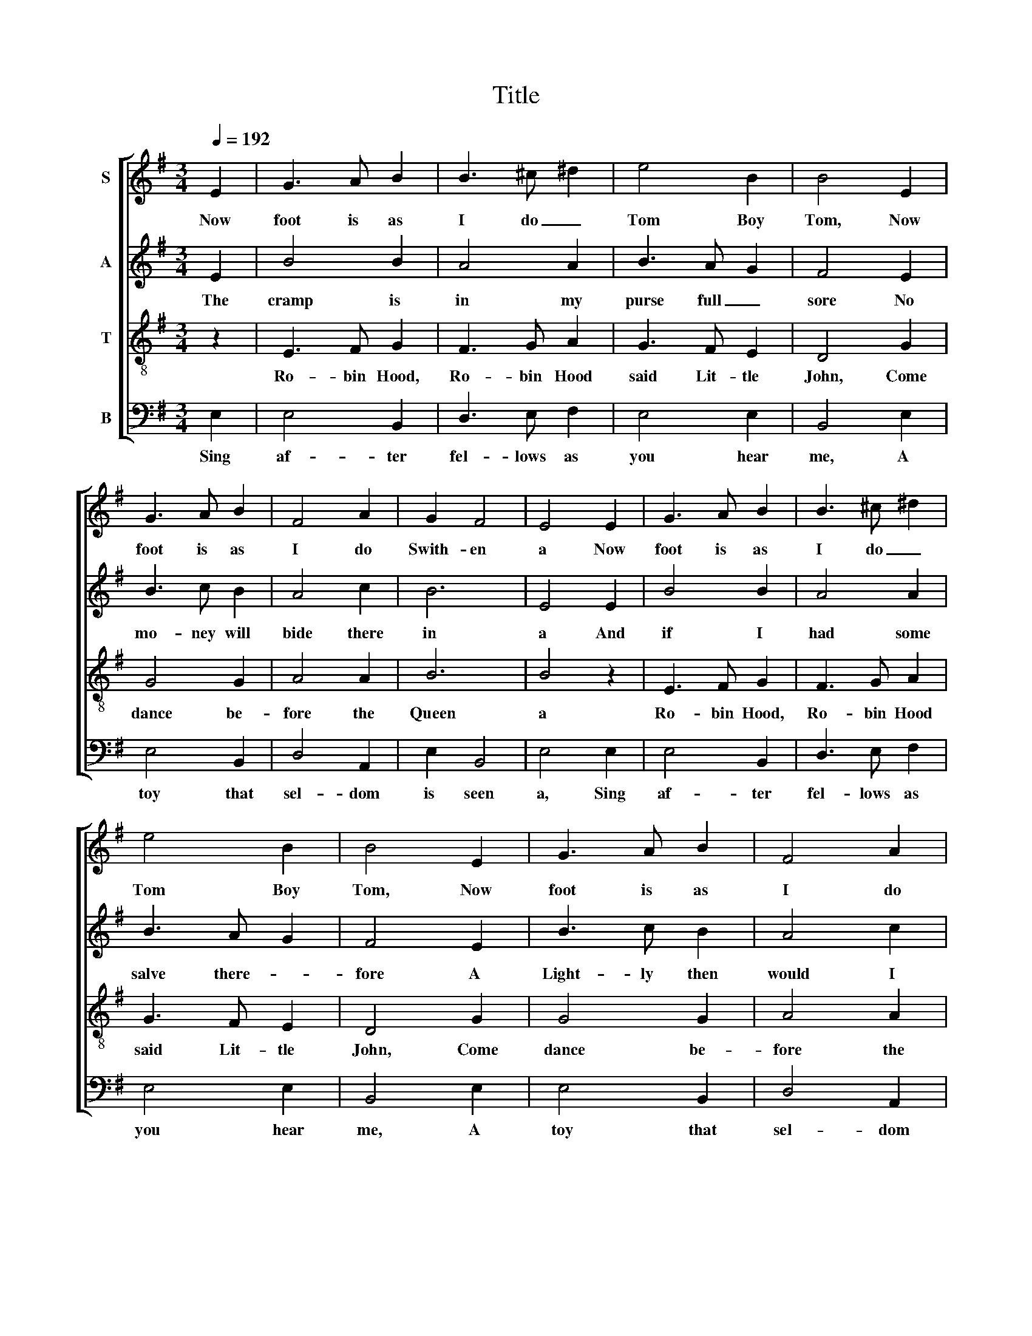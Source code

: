 X:1
T:Title
%%score [ 1 2 3 4 ]
L:1/8
Q:1/4=192
M:3/4
K:G
V:1 treble nm="S"
V:2 treble nm="A"
V:3 treble-8 nm="T"
V:4 bass nm="B"
V:1
 E2 | G3 A B2 | B3 ^c ^d2 | e4 B2 | B4 E2 | G3 A B2 | F4 A2 | G2 F4 | E4 E2 | G3 A B2 | B3 ^c ^d2 | %11
w: Now|foot is as|I do _|Tom Boy|Tom, Now|foot is as|I do|Swith- en|a Now|foot is as|I do _|
 e4 B2 | B4 E2 | G3 A B2 | F4 A2 | G2 F4 | E4 E2 | G3 G G2 | A4 A2 | B2 ^c4 | d4 c2 | B3 A c2 | %22
w: Tom Boy|Tom, Now|foot is as|I do|Swith- en|a And|Hick so must|trik it|all al-|one Till|Ro- bin come|
 B3 A B2 | ^G2 A4 | ^G4 E2 | G3 G G2 | A4 A2 | B2 ^c4 | d4 c2 | B3 A c2 | B3 A B2 | ^G2 A4 | ^G4 |] %33
w: leap- ing in|bet- ween|a And|Hick so must|trik it|all al-|one Till|Ro- bin come|leap- ing in|bet- ween|a|
V:2
 E2 | B4 B2 | A4 A2 | B3 A G2 | F4 E2 | B3 c B2 | A4 c2 | B6 | E4 E2 | B4 B2 | A4 A2 | B3 A G2 | %12
w: The|cramp is|in my|purse full _|sore No|mo- ney will|bide there|in|a And|if I|had some|salve there- *|
 F4 E2 | B3 c B2 | A4 c2 | B6 | E4 z2 | z6 | z6 | z6 | A6 | E4 G2 | F6 | E4 z2 | B6 | E4 G2 | F6 | %27
w: fore A|Light- ly then|would I|sing|a||||Hey|hoe, the|cramp|a,|hey|hoe, the|cramp|
 E4 z2 | A6 | E4 G2 | F6 | E3 E c2 | B4 |] %33
w: a,|hey|hoe, the|cramp|a, the cramp|a.|
V:3
 z2 | E3 F G2 | F3 G A2 | G3 F E2 | D4 G2 | G4 G2 | A4 A2 | B6 | B4 z2 | E3 F G2 | F3 G A2 | %11
w: |Ro- bin Hood,|Ro- bin Hood|said Lit- tle|John, Come|dance be-|fore the|Queen|a|Ro- bin Hood,|Ro- bin Hood|
 G3 F E2 | D4 G2 | G4 G2 | A4 A2 | B6 | B4 z2 | B3 c B2 | A3 G F2 | G3 F E2 | D3 E F2 | G4 E2 | %22
w: said Lit- tle|John, Come|dance be-|fore the|Queen|a|In a red|pet- ti- coat|and a green|jack- et, A|white hose|
 ^D3 ^C D2 | E6 | E4 z2 | B3 c B2 | A3 G F2 | G3 F E2 | D3 E F2 | G4 E2 | ^D3 ^C D2 | E6 | E4 |] %33
w: and _ a|green|a|In a red|pet- ti- coat|and a green|jack- et, A|white hose|and _ a|green|a|
V:4
 E,2 | E,4 B,,2 | D,3 E, F,2 | E,4 E,2 | B,,4 E,2 | E,4 B,,2 | D,4 A,,2 | E,2 B,,4 | E,4 E,2 | %9
w: Sing|af- ter|fel- lows as|you hear|me, A|toy that|sel- dom|is seen|a, Sing|
 E,4 B,,2 | D,3 E, F,2 | E,4 E,2 | B,,4 E,2 | E,4 B,,2 | D,4 A,,2 | E,2 B,,4 | E,4 E,2 | E,4 B,,2 | %18
w: af- ter|fel- lows as|you hear|me, A|toy that|sel- dom|is seen|a, Three|coun- try|
 D,3 E, D,2 | G,,2 A,,4 | D,4 A,,2 | E,3 A,, E,2 | B,,4 B,,2 | ^C,2 A,,4 | E,4 E,2 | E,4 B,,2 | %26
w: dan- ces in|on to|be, A|pret- ty con-|ciet as|I ween|a Three|coun- try|
 D,3 E, D,2 | G,,2 A,,4 | D,4 A,,2 | E,3 A,, E,2 | B,,4 B,,2 | ^C,2 A,,4 | E,4 |] %33
w: dan- ces in|on to|be, A|pret- ty con-|ciet as|I ween|a|

